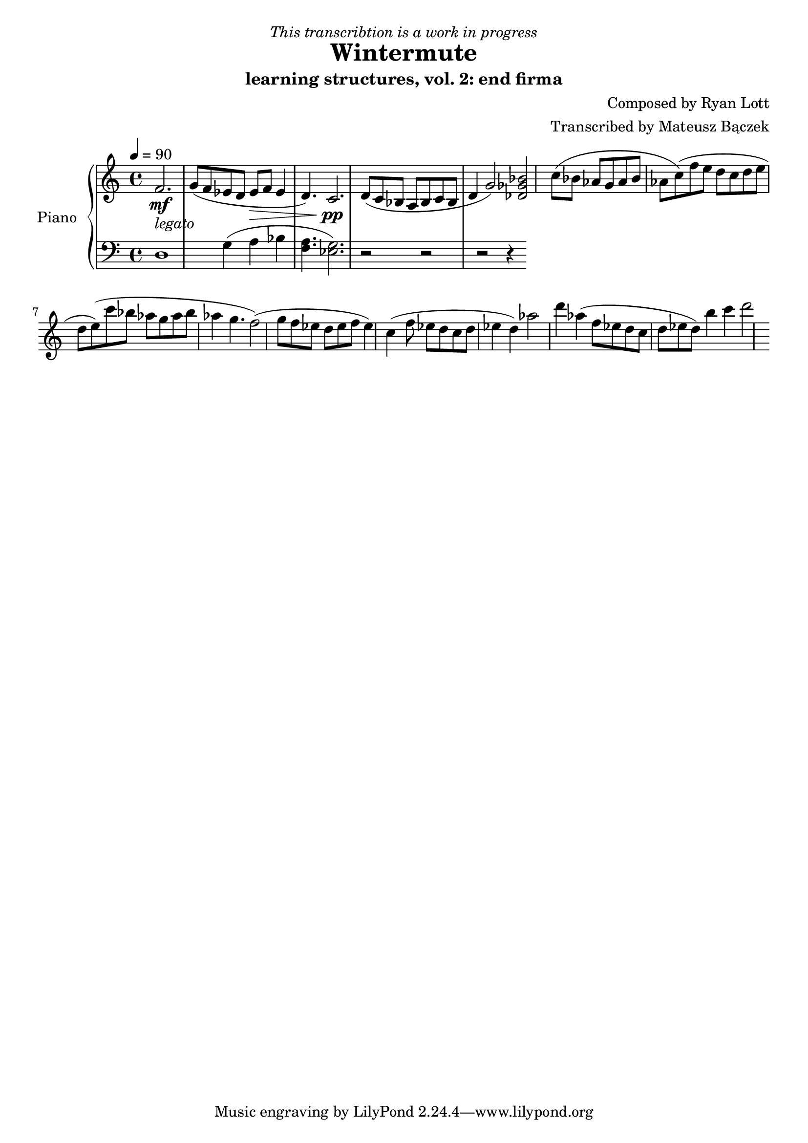 \version "2.20.0"

\header {
  title = "Wintermute"
  subtitle = "learning structures, vol. 2: end firma"
  dedication = \markup{ \italic "This transcribtion is a work in progress" }
  composer = "Composed by Ryan Lott"
  arranger = "Transcribed by Mateusz Bączek"
}

upper = \relative c'' {
  \clef treble
  \key c \major
  \time 4/4
  \tempo 4 = 90

  \mf
  \partial 2.
  f,2. _\markup {\italic legato }
  
 
  g8 ( f es  d es \> f  es4 d4. )
  c2. \pp

  d8 ( c8 bes8 a8 bes8 c8 bes8 d4 g2 )
  % \relative { c''4\< c\ff\> c c\! }

  <<des2 ges bes>>

  (c8 bes as g as bes as c)

  (f e d c d e d e)

  (c'8 bes as g as bes as4 g4. f2)

  (g8 f es d es f es4)

  c4

  (f8 es d c d es4 d4 )

  as'2

  d4 as4

  (f8 es d c d es d)

  b'4 c d2

}

lower = \relative c {
  \clef bass
  \key c \major
  \time 4/4
  d1 %r4
  g4 (a bes 
  <<f4. a>> 
  ) <<g2. es>> %<<a es>> 

  r2
  r2
  r2
  r4
  % ges2

}

test = \relative c {

  c d e f g


}

\score {
  \new PianoStaff \with { instrumentName = "Piano" }
  <<
    \new Staff = "upper" \upper
    \new Staff = "lower" \lower  
  >>
  \layout { }
  \midi { }
}
